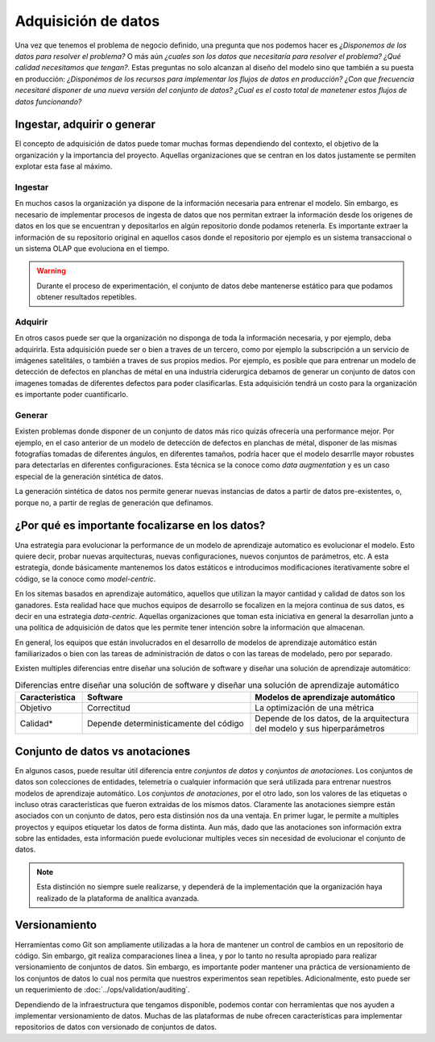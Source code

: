.. _rst_data_adquisition:

====================
Adquisición de datos
====================

Una vez que tenemos el problema de negocio definido, una pregunta que nos podemos hacer es *¿Disponemos de los datos para resolver el problema?* O más aún *¿cuales son los datos que necesitaría para resolver el problema? ¿Qué calidad necesitamos que tengan?*. Estas preguntas no solo alcanzan al diseño del modelo sino que también a su puesta en producción: *¿Disponémos de los recursos para implementar los flujos de datos en producción? ¿Con que frecuencia necesitaré disponer de una nueva versión del conjunto de datos? ¿Cual es el costo total de manetener estos flujos de datos funcionando?*

.. _rst_data_adquire_ingest_generate:

Ingestar, adquirir o generar
----------------------------

El concepto de adquisición de datos puede tomar muchas formas dependiendo del contexto, el objetivo de la organización y la importancia del proyecto. Aquellas organizaciones que se centran en los datos justamente se permiten explotar esta fase al máximo. 

Ingestar
^^^^^^^^
En muchos casos la organización ya dispone de la información necesaria para entrenar el modelo. Sin embargo, es necesario de implementar procesos de ingesta de datos que nos permitan extraer la información desde los origenes de datos en los que se encuentran y depositarlos en algún repositorio donde podamos retenerla. Es importante extraer la información de su repositorio original en aquellos casos donde el repositorio por ejemplo es un sistema transaccional o un sistema OLAP que evoluciona en el tiempo. 

.. warning:: Durante el proceso de experimentación, el conjunto de datos debe mantenerse estático para que podamos obtener resultados repetibles.

Adquirir
^^^^^^^^
En otros casos puede ser que la organización no disponga de toda la información necesaria, y por ejemplo, deba adquirirla. Esta adquisición puede ser o bien a traves de un tercero, como por ejemplo la subscripción a un servicio de imágenes satelitáles, o también a traves de sus propios medios. Por ejemplo, es posible que para entrenar un modelo de detección de defectos en planchas de métal en una industría ciderurgica debamos de generar un conjunto de datos con imagenes tomadas de diferentes defectos para poder clasificarlas. Esta adquisición tendrá un costo para la organización es importante poder cuantificarlo.

Generar
^^^^^^^
Existen problemas donde disponer de un conjunto de datos más rico quizás ofrecería una performance mejor. Por ejemplo, en el caso anterior de un modelo de detección de defectos en planchas de métal, disponer de las mismas fotografías tomadas de diferentes ángulos, en diferentes tamaños, podría hacer que el modelo desarrlle mayor robustes para detectarlas en diferentes configuraciones. Esta técnica se la conoce como *data augmentation* y es un caso especial de la generación sintética de datos.

La generación sintética de datos nos permite generar nuevas instancias de datos a partir de datos pre-existentes, o, porque no, a partir de reglas de generación que definamos.


¿Por qué es importante focalizarse en los datos?
------------------------------------------------

Una estrategia para evolucionar la performance de un modelo de aprendizaje automatico es evolucionar el modelo. Esto quiere decir, probar nuevas arquitecturas, nuevas configuraciones, nuevos conjuntos de parámetros, etc. A esta estrategía, donde básicamente mantenemos los datos estáticos e introducimos modificaciones iterativamente sobre el código, se la conoce como *model-centric*.

En los sitemas basados en aprendizaje automático, aquellos que utilizan la mayor cantidad y calidad de datos son los ganadores. Esta realidad hace que muchos equipos de desarrollo se focalizen en la mejora continua de sus datos, es decir en una estrategia *data-centric*. Aquellas organizaciones que toman esta iniciativa en general la desarrollan junto a una política de adquisición de datos que les permite tener intención sobre la información que almacenan.

En general, los equipos que están involucrados en el desarrollo de modelos de aprendizaje automático están familiarizados o bien con las tareas de administración de datos o con las tareas de modelado, pero por separado. 

Existen multiples diferencias entre diseñar una solución de software y diseñar una solución de aprendizaje automático:

.. csv-table:: Diferencias entre diseñar una solución de software y diseñar una solución de aprendizaje automático
   :header: "Caracteristica", "Software", "Modelos de aprendizaje automático"
   :widths: 20, 50, 50

   "Objetivo", "Correctitud", "La optimización de una métrica"
   "Calidad*", "Depende deterministicamente del código", "Depende de los datos, de la arquitectura del modelo y sus hiperparámetros"



Conjunto de datos vs anotaciones
--------------------------------
En algunos casos, puede resultar útil diferencia entre *conjuntos de datos* y *conjuntos de anotaciones*. Los conjuntos de datos son colecciones de entidades, telemetría o cualquier información que será utilizada para entrenar nuestros modelos de aprendizaje automático. Los *conjuntos de anotaciones*, por el otro lado, son los valores de las etiquetas o incluso otras características que fueron extraidas de los mismos datos. Claramente las anotaciones siempre están asociados con un conjunto de datos, pero esta distinsión nos da una ventaja. En primer lugar, le permite a multiples proyectos y equipos etiquetar los datos de forma distinta. Aun más, dado que las anotaciones son información extra sobre las entidades, esta información puede evolucionar multiples veces sin necesidad de evolucionar el conjunto de datos. 

.. note:: Esta distinción no siempre suele realizarse, y dependerá de la implementación que la organización haya realizado de la plataforma de analítica avanzada.

Versionamiento
--------------
Herramientas como Git son ampliamente utilizadas a la hora de mantener un control de cambios en un repositorio de código. Sin embargo, git realiza comparaciones linea a linea, y por lo tanto no resulta apropiado para realizar versionamiento de conjuntos de datos. Sin embargo, es importante poder mantener una práctica de versionamiento de los conjuntos de datos lo cual nos permita que nuestros experimentos sean repetibles. Adicionalmente, esto puede ser un requerimiento de :doc:`../ops/validation/auditing`.

Dependiendo de la infraestructura que tengamos disponible, podemos contar con herramientas que nos ayuden a implementar versionamiento de datos. Muchas de las plataformas de nube ofrecen características para implementar repositorios de datos con versionado de conjuntos de datos.